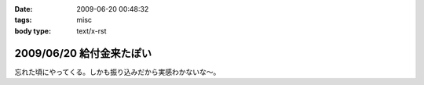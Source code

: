 :date: 2009-06-20 00:48:32
:tags: misc
:body type: text/x-rst

=========================
2009/06/20 給付金来たぽい
=========================

忘れた頃にやってくる。しかも振り込みだから実感わかないな～。


.. :extend type: text/html
.. :extend:

